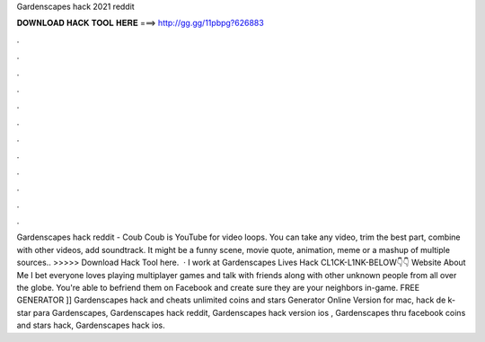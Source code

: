Gardenscapes hack 2021 reddit

𝐃𝐎𝐖𝐍𝐋𝐎𝐀𝐃 𝐇𝐀𝐂𝐊 𝐓𝐎𝐎𝐋 𝐇𝐄𝐑𝐄 ===> http://gg.gg/11pbpg?626883

.

.

.

.

.

.

.

.

.

.

.

.

Gardenscapes hack reddit - Coub Coub is YouTube for video loops. You can take any video, trim the best part, combine with other videos, add soundtrack. It might be a funny scene, movie quote, animation, meme or a mashup of multiple sources.. >>>>> Download Hack Tool here.  · I work at Gardenscapes Lives Hack CL1CK-L1NK-BELOW👇👇 Website  About Me I bet everyone loves playing multiplayer games and talk with friends along with other unknown people from all over the globe. You're able to befriend them on Facebook and create sure they are your neighbors in-game. FREE GENERATOR ]] Gardenscapes hack and cheats unlimited coins and stars Generator Online Version for mac, hack de k-star para Gardenscapes, Gardenscapes hack reddit, Gardenscapes hack version ios , Gardenscapes thru facebook coins and stars hack, Gardenscapes hack ios.